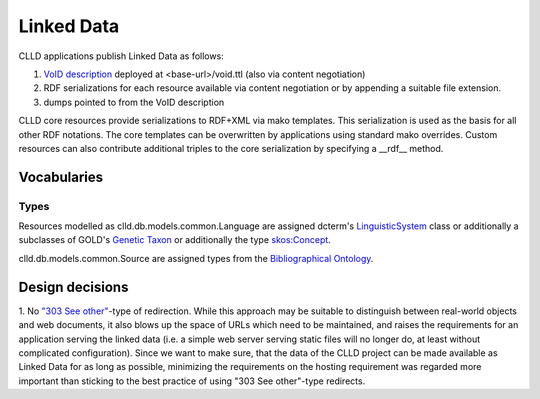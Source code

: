 
Linked Data
===========

CLLD applications publish Linked Data as follows:

1. `VoID description <http://www.w3.org/TR/void/>`_ deployed at <base-url>/void.ttl (also via content negotiation)
2. RDF serializations for each resource available via content negotiation or by appending
   a suitable file extension.
3. dumps pointed to from the VoID description

CLLD core resources provide serializations to RDF+XML via mako templates.
This serialization is used as the basis for all other RDF notations.
The core templates can be overwritten by applications using standard mako overrides.
Custom resources can also contribute additional triples to the core serialization
by specifying a __rdf__ method.


Vocabularies
------------

Types
~~~~~

Resources modelled as clld.db.models.common.Language are assigned dcterm's
`LinguisticSystem <http://dublincore.org/documents/2012/06/14/dcmi-terms/?v=terms#LinguisticSystem>`_ class
or additionally a subclasses of GOLD's
`Genetic Taxon <http://linguistics-ontology.org/gold/2010/GeneticTaxon>`_
or additionally the type
`skos:Concept <http://www.w3.org/TR/2009/REC-skos-reference-20090818/#concepts>`_.

clld.db.models.common.Source are assigned types from the
`Bibliographical Ontology <http://bibliontology.com/>`_.



Design decisions
----------------

1. No `"303 See other" <http://www.w3.org/TR/2008/NOTE-cooluris-20081203/>`_-type of
redirection. While this approach may be suitable to
distinguish between real-world objects and web documents, it also blows up the space
of URLs which need to be maintained, and raises the requirements for an application
serving the linked data (i.e. a simple web server serving static files will no longer do,
at least without complicated configuration). Since we want to make sure, that the data of
the CLLD project can be made available as Linked Data for as long as possible, minimizing
the requirements on the hosting requirement was regarded more important than sticking to
the best practice of using "303 See other"-type redirects.
